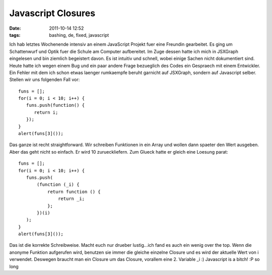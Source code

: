 Javascript Closures
###################
:date: 2011-10-14 12:52
:tags: bashing, de, fixed, javascript

Ich hab letztes Wochenende intensiv an einem JavaScript Projekt fuer
eine Freundin gearbeitet. Es ging um Schattenwurf und Optik fuer die
Schule am Computer aufbereitet. Im Zuge dessen hatte ich mich in
JSXGraph eingelesen und bin ziemlich begeistert davon. Es ist intuitiv
und schnell, wobei einige Sachen nicht dokumentiert sind. Heute hatte
ich wegen einem Bug und ein paar andere Frage bezueglich des Codes ein
Gespraech mit einem Entwickler. Ein Fehler mit dem ich schon etwas
laenger rumkaempfe beruht garnicht auf JSXGraph, sondern auf Javascript
selber. Stellen wir uns folgenden Fall vor:

::

    funs = [];
    for(i = 0; i < 10; i++) {
       funs.push(function() { 
          return i;
       });
    }
    alert(funs[3]());

Das ganze ist recht straightforward. Wir schreiben Funktionen in ein
Array und wollen dann spaeter den Wert ausgeben. Aber das geht nicht so
einfach. Er wird 10 zurueckliefern. Zum Glueck hatte er gleich eine
Loesung parat:

::

    funs = [];
    for(i = 0; i < 10; i++) {
       funs.push(
           (function (_i) {
               return function () {
                   return _i;
               };
           })(i)
       );
    }
    alert(funs[3]());

Das ist die korrekte Schreibweise. Macht euch nur drueber lustig...ich
fand es auch ein wenig over the top. Wenn die anonyme Funktion
aufgerufen wird, benutzen sie immer die gleiche einzelne Closure und es
wird der aktuelle Wert von i verwendet. Deswegen braucht man ein Closure
um das Closure, vorallem eine 2. Variable \_i :) Javascript is a bitch!
:P so long
